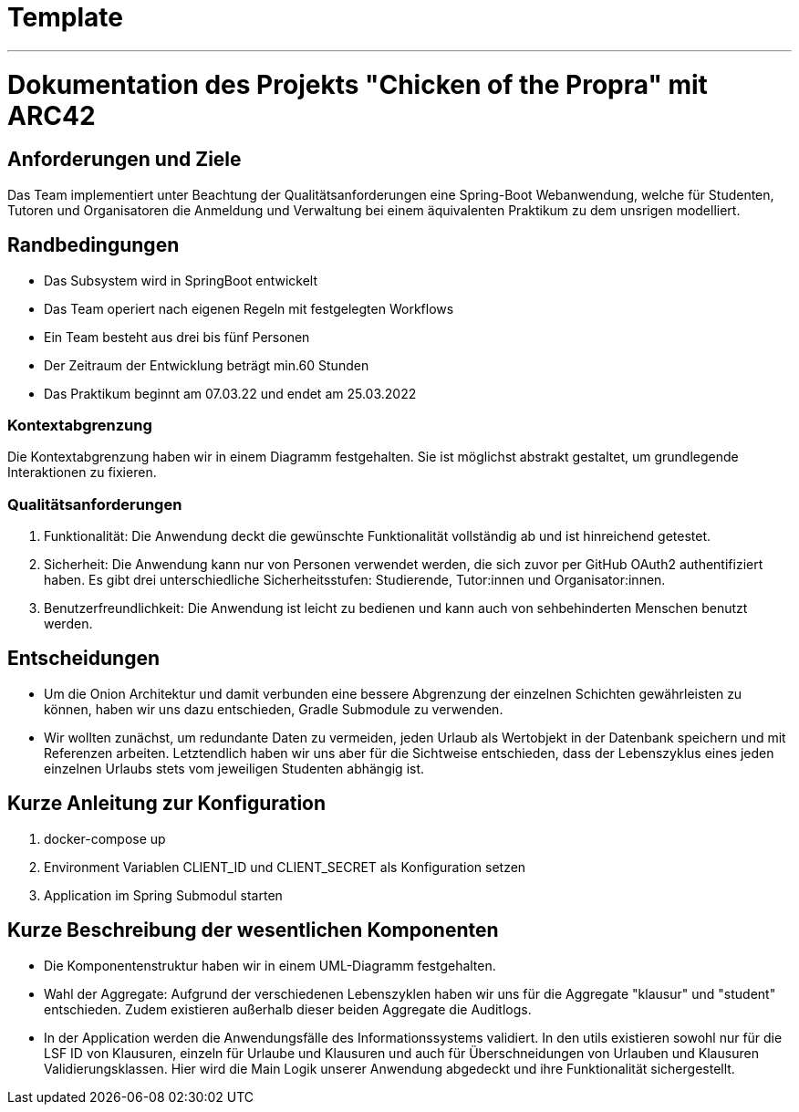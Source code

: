 // header file for arc42-template,
// including all help texts
//
// ====================================

= Template
// toc-title definition MUST follow document title without blank line!
:toc-title: Inhaltsverzeichnis

//additional style for arc42 help callouts
ifdef::backend-html5[]
++++
<style>
.arc42help {font-size:small; width: 14px; height: 16px; overflow: hidden; position: absolute; right: 0; padding: 2px 0 3px 2px;}
.arc42help::before {content: "?";}
.arc42help:hover {width:auto; height: auto; z-index: 100; padding: 10px;}
.arc42help:hover::before {content: "";}
@media print {
	.arc42help {display:none;}
}
</style>
++++
endif::backend-html5[]
***
<<<<




= Dokumentation des Projekts "Chicken of the Propra" mit ARC42

== Anforderungen und Ziele

Das Team implementiert unter Beachtung der Qualitätsanforderungen eine Spring-Boot Webanwendung, welche für Studenten, Tutoren und Organisatoren die Anmeldung und Verwaltung bei einem äquivalenten Praktikum zu dem unsrigen modelliert.

== Randbedingungen

- Das Subsystem wird in SpringBoot entwickelt
- Das Team operiert nach eigenen Regeln mit festgelegten Workflows
- Ein Team besteht aus drei bis fünf Personen
- Der Zeitraum der Entwicklung beträgt min.60 Stunden
- Das Praktikum beginnt am 07.03.22 und endet am 25.03.2022

=== Kontextabgrenzung

Die Kontextabgrenzung haben wir in einem Diagramm festgehalten.
Sie ist möglichst abstrakt gestaltet, um grundlegende Interaktionen zu fixieren.


=== Qualitätsanforderungen

1. Funktionalität: Die Anwendung deckt die gewünschte Funktionalität vollständig ab und ist hinreichend getestet.
2. Sicherheit: Die Anwendung kann nur von Personen verwendet werden, die sich zuvor per GitHub OAuth2 authentifiziert haben. Es gibt drei unterschiedliche Sicherheitsstufen: Studierende, Tutor:innen und Organisator:innen.
3. Benutzerfreundlichkeit: Die Anwendung ist leicht zu bedienen und kann auch von sehbehinderten Menschen benutzt werden.


== Entscheidungen

-  Um die Onion Architektur und damit verbunden eine bessere Abgrenzung der einzelnen Schichten gewährleisten zu können, haben wir uns dazu entschieden, Gradle Submodule zu verwenden.
-  Wir wollten zunächst, um redundante Daten zu vermeiden, jeden Urlaub als Wertobjekt in der Datenbank speichern und mit Referenzen arbeiten. Letztendlich haben wir uns aber für die Sichtweise entschieden, dass der Lebenszyklus eines jeden einzelnen Urlaubs stets vom jeweiligen Studenten abhängig ist.

== Kurze Anleitung zur Konfiguration

1.  docker-compose up
2.  Environment Variablen CLIENT_ID und CLIENT_SECRET als Konfiguration setzen
3.  Application im Spring Submodul starten

== Kurze Beschreibung der wesentlichen Komponenten

-  Die Komponentenstruktur haben wir in einem UML-Diagramm festgehalten.

-  Wahl der Aggregate: Aufgrund der verschiedenen Lebenszyklen haben wir uns für die Aggregate "klausur" und "student" entschieden. Zudem existieren außerhalb dieser beiden Aggregate die Auditlogs.

-  In der Application werden die Anwendungsfälle des Informationssystems validiert. In den utils existieren sowohl nur für die LSF ID von Klausuren, einzeln für Urlaube und Klausuren und auch für Überschneidungen von Urlauben und Klausuren Validierungsklassen. Hier wird die Main Logik unserer Anwendung abgedeckt und ihre Funktionalität sichergestellt.
